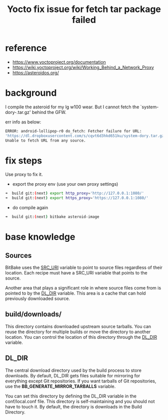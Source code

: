 #+title: Yocto fix issue for fetch tar package failed
#+options: ^:nil

* reference
+ https://www.yoctoproject.org/documentation
+ https://wiki.yoctoproject.org/wiki/Working_Behind_a_Network_Proxy
+ https://asteroidos.org/

* background
I compile the asteroid for my lg w100 wear. But I cannot fetch the
`system-dory-.tar.gz' behind the GFW.

err info as below:
#+BEGIN_SRC sh
ERROR: android-lollipop-r0 do_fetch: Fetcher failure for URL:
'https://dl.dropboxusercontent.com/s/cqvt6d3hkd651ku/system-dory.tar.gz'.
Unable to fetch URL from any source.
#+END_SRC

* fix steps
Use proxy to fix it.

+ export the proxy env (use your own proxy settings)
#+BEGIN_SRC sh
➜  build git:(next) export http_proxy='http://127.0.0.1:1080/'
➜  build git:(next) export https_proxy='https://127.0.0.1:1080/'
#+END_SRC

+ do compile again
#+BEGIN_SRC sh
➜  build git:(next) bitbake asteroid-image
#+END_SRC

* base knowledge
** Sources
BitBake uses the _SRC_URI_ variable to point to source files regardless of their
location. Each recipe must have a SRC_URI variable that points to the source.

Another area that plays a significant role in where source files come from is
pointed to by the _DL_DIR_ variable. This area is a cache that can hold previously
downloaded source.

** build/downloads/
This directory contains downloaded upstream source tarballs. You can reuse the
directory for multiple builds or move the directory to another location. You
can control the location of this directory through the _DL_DIR_ variable.

** DL_DIR
The central download directory used by the build process to store downloads.
By default, DL_DIR gets files suitable for mirroring for everything except Git
repositories. If you want tarballs of Git repositories, use the
*BB_GENERATE_MIRROR_TARBALLS* variable.

You can set this directory by defining the DL_DIR variable in the conf/local.conf
file. This directory is self-maintaining and you should not have to touch it.
By default, the directory is downloads in the Build Directory.